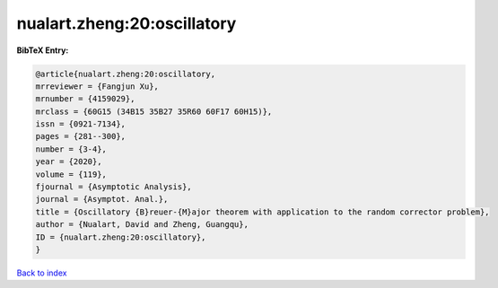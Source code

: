 nualart.zheng:20:oscillatory
============================

.. :cite:t:`nualart.zheng:20:oscillatory`

.. bibliography:: ../../All.bib

**BibTeX Entry:**

.. code-block:: bibtex

   @article{nualart.zheng:20:oscillatory,
   mrreviewer = {Fangjun Xu},
   mrnumber = {4159029},
   mrclass = {60G15 (34B15 35B27 35R60 60F17 60H15)},
   issn = {0921-7134},
   pages = {281--300},
   number = {3-4},
   year = {2020},
   volume = {119},
   fjournal = {Asymptotic Analysis},
   journal = {Asymptot. Anal.},
   title = {Oscillatory {B}reuer-{M}ajor theorem with application to the random corrector problem},
   author = {Nualart, David and Zheng, Guangqu},
   ID = {nualart.zheng:20:oscillatory},
   }

`Back to index <../index>`_
